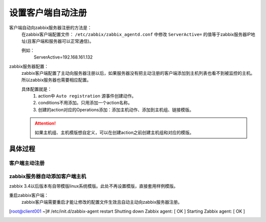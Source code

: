 
.. _server-linux-zabbix-autoregister:

==================================
设置客户端自动注册
==================================



客户端自动向zabbix服务器注册的方法是：
    在zabbix客户端配置文件： ``/etc/zabbix/zabbix_agentd.conf`` 中修改 ``ServerActive=`` 的值等于zabbix服务器IP地址(且客户端和服务器可以正常通信)。
    
    例如：
        ServerActive=192.168.161.132
zabbix服务器配置：
    zabbix客户端配置了主动向服务器注册以后，如果服务器没有把主动注册的客户端添加到主机列表也看不到被监控的主机。所以zabbix服务器也需要相应配置。

    具体配置就是：
        1. action中 ``Auto registration`` 源事件创建动作。
        #. conditions不用添加。只用添加一个action名称。
        #. 创建的action对应的Operations添加：添加主机动作、添加到主机组、链接模版。
    .. attention::
        如果主机组、主机模版想自定义，可以在创建action之前创建主机组和对应的模版。

具体过程
==================================

客户端主动注册
----------------------------------

.. code-block:: bash
    :linenos:

    [root@client ~]# sed -ir 's#^ServerActive=127.0.0.1#ServerActive=192.168.161.132#g' /etc/zabbix/zabbix_agentd.conf
    [root@client ~]# grep "ServerActive=192.168.161.132" /etc/zabbix/zabbix_agentd.conf
    ServerActive=192.168.161.132

    [root@client ~]# HOSTNAME=`/bin/hostname`
    [root@client ~]# sed -i "s#Hostname=#Hostname=$HOSTNAME#g" /etc/zabbix/zabbix_agentd.conf

.. code-block:: bash
    :linenos:

    sed -ir 's#^ServerActive=127.0.0.1#ServerActive=192.168.161.132#g' /etc/zabbix/zabbix_agentd.conf
    grep "ServerActive=192.168.161.132" /etc/zabbix/zabbix_agentd.conf

    HOSTNAME=`/bin/hostname`
    sed -i "s#Hostname=#Hostname=$HOSTNAME#g" /etc/zabbix/zabbix_agentd.conf
    

zabbix服务器自动添加客户端主机
----------------------------------


zabbix 3.4以后版本有自带模版linux系统模版。此处不再设置模版，直接套用样例模版。



.. image:: /images/server/linux/zabbix-config/auto-registration/zabbix-auto-registration001.png
    :align: center
    :height: 450 px
    :width: 800 px

.. image:: /images/server/linux/zabbix-config/auto-registration/zabbix-auto-registration002.png
    :align: center
    :height: 450 px
    :width: 800 px


.. image:: /images/server/linux/zabbix-config/auto-registration/zabbix-auto-registration003.png
    :align: center
    :height: 450 px
    :width: 800 px

.. image:: /images/server/linux/zabbix-config/auto-registration/zabbix-auto-registration004.png
    :align: center
    :height: 450 px
    :width: 800 px

.. image:: /images/server/linux/zabbix-config/auto-registration/zabbix-auto-registration005.png
    :align: center
    :height: 450 px
    :width: 800 px



重启zabbix客户端：
    zabbix客户端需要重启才能让修改的配置文件生效且自动主动向zabbix服务器注册。

[root@client001 ~]# /etc/init.d/zabbix-agent restart
Shutting down Zabbix agent:                                [  OK  ]
Starting Zabbix agent:                                     [  OK  ]



.. image:: /images/server/linux/zabbix-config/auto-registration/zabbix-auto-registration006.png
    :align: center
    :height: 450 px
    :width: 800 px


.. image:: /images/server/linux/zabbix-config/auto-registration/zabbix-auto-registration007.png
    :align: center
    :height: 450 px
    :width: 800 px

